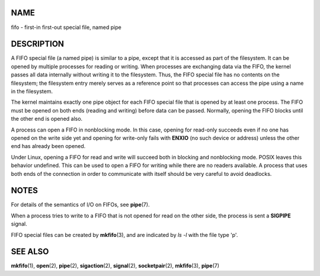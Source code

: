 NAME
====

fifo - first-in first-out special file, named pipe

DESCRIPTION
===========

A FIFO special file (a named pipe) is similar to a pipe, except that it
is accessed as part of the filesystem. It can be opened by multiple
processes for reading or writing. When processes are exchanging data via
the FIFO, the kernel passes all data internally without writing it to
the filesystem. Thus, the FIFO special file has no contents on the
filesystem; the filesystem entry merely serves as a reference point so
that processes can access the pipe using a name in the filesystem.

The kernel maintains exactly one pipe object for each FIFO special file
that is opened by at least one process. The FIFO must be opened on both
ends (reading and writing) before data can be passed. Normally, opening
the FIFO blocks until the other end is opened also.

A process can open a FIFO in nonblocking mode. In this case, opening for
read-only succeeds even if no one has opened on the write side yet and
opening for write-only fails with **ENXIO** (no such device or address)
unless the other end has already been opened.

Under Linux, opening a FIFO for read and write will succeed both in
blocking and nonblocking mode. POSIX leaves this behavior undefined.
This can be used to open a FIFO for writing while there are no readers
available. A process that uses both ends of the connection in order to
communicate with itself should be very careful to avoid deadlocks.

NOTES
=====

For details of the semantics of I/O on FIFOs, see **pipe**\ (7).

When a process tries to write to a FIFO that is not opened for read on
the other side, the process is sent a **SIGPIPE** signal.

FIFO special files can be created by **mkfifo**\ (3), and are indicated
by *ls -l* with the file type 'p'.

SEE ALSO
========

**mkfifo**\ (1), **open**\ (2), **pipe**\ (2), **sigaction**\ (2),
**signal**\ (2), **socketpair**\ (2), **mkfifo**\ (3), **pipe**\ (7)
